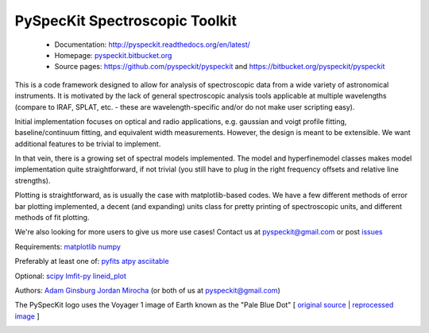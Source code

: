 PySpecKit Spectroscopic Toolkit
-------------------------------

 * Documentation: `<http://pyspeckit.readthedocs.org/en/latest/>`_
 * Homepage: `<pyspeckit.bitbucket.org>`_
 * Source pages: `<https://github.com/pyspeckit/pyspeckit>`_ and `<https://bitbucket.org/pyspeckit/pyspeckit>`_

This is a code framework designed to allow for analysis of spectroscopic data
from a wide variety of astronomical instruments.  It is motivated by the lack
of general spectroscopic analysis tools applicable at multiple wavelengths
(compare to IRAF, SPLAT, etc. - these are wavelength-specific and/or do not
make user scripting easy).

Initial implementation focuses on optical and radio applications, e.g.
gaussian and voigt profile fitting, baseline/continuum fitting, and equivalent
width measurements.  However, the design is meant to be extensible.  We want
additional features to be trivial to implement.  

In that vein, there is a growing set of spectral models implemented.  The
model and hyperfinemodel classes makes
model implementation quite straightforward, if not trivial (you still have to
plug in the right frequency offsets and relative line strengths).

Plotting is straightforward, as is usually the case with matplotlib-based
codes.  We have a few different methods of error bar plotting implemented, a
decent (and expanding) units class for pretty printing of spectroscopic units,
and different methods of fit plotting.

We're also looking for more users to give us more use cases!  Contact us
at pyspeckit@gmail.com or post `issues
<https://bitbucket.org/pyspeckit/pyspeckit/issues>`_


Requirements:
`matplotlib <http://matplotlib.sourceforge.net/>`_
`numpy <http://numpy.scipy.org/>`_

Preferably at least one of:
`pyfits <http://www.stsci.edu/resources/software_hardware/pyfits/Download>`_
`atpy <http://atpy.github.com/>`_
`asciitable <http://cxc.harvard.edu/contrib/asciitable/>`_

Optional:
`scipy <http://www.scipy.org/>`_
`lmfit-py <https://github.com/newville/lmfit-py>`_
`lineid_plot <http://packages.python.org/lineid_plot/>`_

Authors:
`Adam Ginsburg <adam.g.ginsburg@gmail.com>`_
`Jordan Mirocha <mirochaj@gmail.com>`_
(or both of us at pyspeckit@gmail.com)

The PySpecKit logo uses the Voyager 1 image of Earth known as the "Pale Blue Dot"
[ `original source <http://visibleearth.nasa.gov/view_rec.php?id=601>`_ |  `reprocessed image <http://instructors.cwrl.utexas.edu/mcginnis/sites/instructors.cwrl.utexas.edu.mcginnis/files/pale_blue_dot2.jpg>`_ ]


.. image:: https://zenodo.org/badge/6907/pyspeckit/pyspeckit.png
    :target: http://dx.doi.org/10.5281/zenodo.12490


